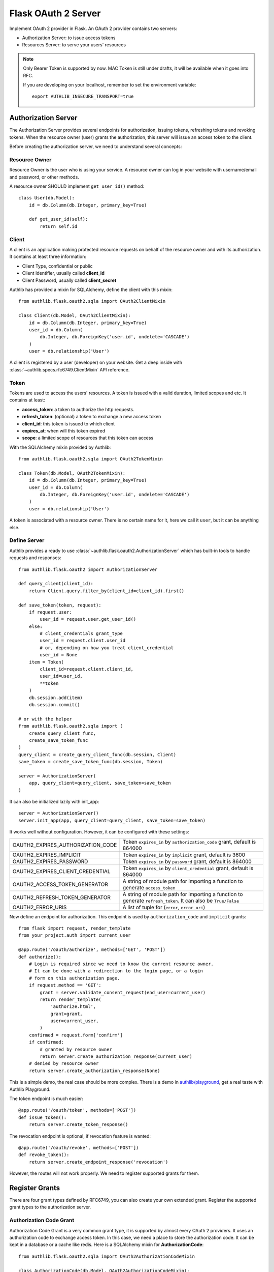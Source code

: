 .. _flask_oauth2_server:

Flask OAuth 2 Server
====================

.. meta::
    :description: How to create an OAuth 2 server in Flask with Authlib.
        And understand how OAuth 2 works.

Implement OAuth 2 provider in Flask. An OAuth 2 provider contains two servers:

- Authorization Server: to issue access tokens
- Resources Server: to serve your users' resources

.. note::

    Only Bearer Token is supported by now. MAC Token is still under drafts,
    it will be available when it goes into RFC.

    If you are developing on your localhost, remember to set the environment
    variable::

        export AUTHLIB_INSECURE_TRANSPORT=true

Authorization Server
--------------------

The Authorization Server provides several endpoints for authorization, issuing
tokens, refreshing tokens and revoking tokens. When the resource owner (user)
grants the authorization, this server will issue an access token to the client.

Before creating the authorization server, we need to understand several
concepts:

Resource Owner
~~~~~~~~~~~~~~

Resource Owner is the user who is using your service. A resource owner can
log in your website with username/email and password, or other methods.

A resource owner SHOULD implement ``get_user_id()`` method::

    class User(db.Model):
        id = db.Column(db.Integer, primary_key=True)

        def get_user_id(self):
            return self.id

Client
~~~~~~

A client is an application making protected resource requests on behalf of the
resource owner and with its authorization. It contains at least three
information:

- Client Type, confidential or public
- Client Identifier, usually called **client_id**
- Client Password, usually called **client_secret**

Authlib has provided a mixin for SQLAlchemy, define the client with this mixin::

    from authlib.flask.oauth2.sqla import OAuth2ClientMixin

    class Client(db.Model, OAuth2ClientMixin):
        id = db.Column(db.Integer, primary_key=True)
        user_id = db.Column(
            db.Integer, db.ForeignKey('user.id', ondelete='CASCADE')
        )
        user = db.relationship('User')

A client is registered by a user (developer) on your website. Get a deep
inside with :class:`~authlib.specs.rfc6749.ClientMixin` API reference.

Token
~~~~~

Tokens are used to access the users' resources. A token is issued with a
valid duration, limited scopes and etc. It contains at least:

- **access_token**: a token to authorize the http requests.
- **refresh_token**: (optional) a token to exchange a new access token
- **client_id**: this token is issued to which client
- **expires_at**: when will this token expired
- **scope**: a limited scope of resources that this token can access

With the SQLAlchemy mixin provided by Authlib::

    from authlib.flask.oauth2.sqla import OAuth2TokenMixin

    class Token(db.Model, OAuth2TokenMixin):
        id = db.Column(db.Integer, primary_key=True)
        user_id = db.Column(
            db.Integer, db.ForeignKey('user.id', ondelete='CASCADE')
        )
        user = db.relationship('User')

A token is associated with a resource owner. There is no certain name for
it, here we call it ``user``, but it can be anything else.

Define Server
~~~~~~~~~~~~~

Authlib provides a ready to use :class:`~authlib.flask.oauth2.AuthorizationServer`
which has built-in tools to handle requests and responses::

    from authlib.flask.oauth2 import AuthorizationServer

    def query_client(client_id):
        return Client.query.filter_by(client_id=client_id).first()

    def save_token(token, request):
        if request.user:
            user_id = request.user.get_user_id()
        else:
            # client_credentials grant_type
            user_id = request.client.user_id
            # or, depending on how you treat client_credential
            user_id = None
        item = Token(
            client_id=request.client.client_id,
            user_id=user_id,
            **token
        )
        db.session.add(item)
        db.session.commit()

    # or with the helper
    from authlib.flask.oauth2.sqla import (
        create_query_client_func,
        create_save_token_func
    )
    query_client = create_query_client_func(db.session, Client)
    save_token = create_save_token_func(db.session, Token)

    server = AuthorizationServer(
        app, query_client=query_client, save_token=save_token
    )

It can also be initialized lazily with init_app::

    server = AuthorizationServer()
    server.init_app(app, query_client=query_client, save_token=save_token)

It works well without configuration. However, it can be configured with these
settings:

================================== ===============================================
OAUTH2_EXPIRES_AUTHORIZATION_CODE  Token ``expires_in`` by ``authorization_code``
                                   grant, default is 864000
OAUTH2_EXPIRES_IMPLICIT            Token ``expires_in`` by ``implicit``
                                   grant, default is 3600
OAUTH2_EXPIRES_PASSWORD            Token ``expires_in`` by ``password``
                                   grant, default is 864000
OAUTH2_EXPIRES_CLIENT_CREDENTIAL   Token ``expires_in`` by ``client_credential``
                                   grant, default is 864000
OAUTH2_ACCESS_TOKEN_GENERATOR      A string of module path for importing a
                                   function to generate ``access_token``
OAUTH2_REFRESH_TOKEN_GENERATOR     A string of module path for importing a
                                   function to generate ``refresh_token``. It can
                                   also be ``True/False``
OAUTH2_ERROR_URIS                  A list of tuple for (``error``, ``error_uri``)
================================== ===============================================

Now define an endpoint for authorization. This endpoint is used by
``authorization_code`` and ``implicit`` grants::

    from flask import request, render_template
    from your_project.auth import current_user

    @app.route('/oauth/authorize', methods=['GET', 'POST'])
    def authorize():
        # Login is required since we need to know the current resource owner.
        # It can be done with a redirection to the login page, or a login
        # form on this authorization page.
        if request.method == 'GET':
            grant = server.validate_consent_request(end_user=current_user)
            return render_template(
                'authorize.html',
                grant=grant,
                user=current_user,
            )
        confirmed = request.form['confirm']
        if confirmed:
            # granted by resource owner
            return server.create_authorization_response(current_user)
        # denied by resource owner
        return server.create_authorization_response(None)

This is a simple demo, the real case should be more complex. There is a demo
in `authlib/playground`_, get a real taste with Authlib Playground.

The token endpoint is much easier::

    @app.route('/oauth/token', methods=['POST'])
    def issue_token():
        return server.create_token_response()

The revocation endpoint is optional, if revocation feature is wanted::

    @app.route('/oauth/revoke', methods=['POST'])
    def revoke_token():
        return server.create_endpoint_response('revocation')

However, the routes will not work properly. We need to register supported
grants for them.

.. _`authlib/playground`: https://github.com/authlib/playground

Register Grants
---------------

.. module:: authlib.specs.rfc6749.grants

There are four grant types defined by RFC6749, you can also create your own
extended grant. Register the supported grant types to the authorization server.

.. _flask_oauth2_code_grant:

Authorization Code Grant
~~~~~~~~~~~~~~~~~~~~~~~~

Authorization Code Grant is a very common grant type, it is supported by almost
every OAuth 2 providers. It uses an authorization code to exchange access
token. In this case, we need a place to store the authorization code. It can be
kept in a database or a cache like redis. Here is a SQLAlchemy mixin for
**AuthorizationCode**::

    from authlib.flask.oauth2.sqla import OAuth2AuthorizationCodeMixin

    class AuthorizationCode(db.Model, OAuth2AuthorizationCodeMixin):
        id = db.Column(db.Integer, primary_key=True)
        user_id = db.Column(
            db.Integer, db.ForeignKey('user.id', ondelete='CASCADE')
        )
        user = db.relationship('User')

Implement this grant by subclass :class:`AuthorizationCodeGrant`::

    from authlib.specs.rfc6749 import grants
    from authlib.common.security import generate_token

    class AuthorizationCodeGrant(grants.AuthorizationCodeGrant):
        def create_authorization_code(self, client, grant_user, request):
            # you can use other method to generate this code
            code = generate_token(48)
            item = AuthorizationCode(
                code=code,
                client_id=client.client_id,
                redirect_uri=request.redirect_uri,
                scope=request.scope,
                user_id=grant_user.get_user_id(),
            )
            db.session.add(item)
            db.session.commit()
            return code

        def parse_authorization_code(self, code, client):
            item = AuthorizationCode.query.filter_by(
                code=code, client_id=client.client_id).first()
            if item and not item.is_expired():
                return item

        def delete_authorization_code(self, authorization_code):
            db.session.delete(authorization_code)
            db.session.commit()

        def authenticate_user(self, authorization_code):
            return User.query.get(authorization_code.user_id)

    # register it to grant endpoint
    server.register_grant(AuthorizationCodeGrant)

.. note:: AuthorizationCodeGrant is the most complex grant.

Implicit Grant
~~~~~~~~~~~~~~

The implicit grant type is usually used in a browser, when resource
owner granted the access, access token is issued in the redirect URI,
there is no missing implementation, which means it can be easily registered
with::

    from authlib.specs.rfc6749 import grants

    # register it to grant endpoint
    server.register_grant(grants.ImplicitGrant)

Implicit Grant is used by **public** client which has no **client_secret**.

Resource Owner Password Credentials Grant
~~~~~~~~~~~~~~~~~~~~~~~~~~~~~~~~~~~~~~~~~~

Resource owner uses his username and password to exchange an access token,
this grant type should be used only when the client is trustworthy, implement
it with a subclass of :class:`ResourceOwnerPasswordCredentialsGrant`::

    from authlib.specs.rfc6749 import grants

    class PasswordGrant(grants.ResourceOwnerPasswordCredentialsGrant):
        def authenticate_user(self, username, password):
            user = User.query.filter_by(username=username).first()
            if user.check_password(password):
                return user

    # register it to grant endpoint
    server.register_grant(PasswordGrant)

Client Credentials Grant
~~~~~~~~~~~~~~~~~~~~~~~~

Client credentials grant type can access public resources and MAYBE the
client's creator's resources, depending on how you issue tokens to this
grant type. It can be easily registered with::

    from authlib.specs.rfc6749 import grants

    # register it to grant endpoint
    server.register_grant(grants.ClientCredentialsGrant)

Refresh Token
-------------

Many OAuth 2 providers haven't implemented refresh token endpoint. Authlib
provides it as a grant type, implement it with a subclass of
:class:`RefreshTokenGrant`::

    from authlib.specs.rfc6749 import grants

    class RefreshTokenGrant(grants.RefreshTokenGrant):
        def authenticate_refresh_token(self, refresh_token):
            item = Token.query.filter_by(refresh_token=refresh_token).first()
            # define is_refresh_token_expired by yourself
            if item and not item.is_refresh_token_expired():
                return item

        def authenticate_user(self, credential):
            return User.query.get(credential.user_id)

    # register it to grant endpoint
    server.register_grant(RefreshTokenGrant)


Token Revocation
----------------

RFC7009_ defined a way to revoke a token. To implement the token revocation
endpoint, subclass **RevocationEndpoint** and define the missing methods::

    from authlib.specs.rfc7009 import RevocationEndpoint as _RevocationEndpoint

    class RevocationEndpoint(_RevocationEndpoint):
        def query_token(self, token, token_type_hint, client):
            q = Token.query.filter_by(client_id=client.client_id)
            if token_type_hint == 'access_token':
                return q.filter_by(access_token=token).first()
            elif token_type_hint == 'refresh_token':
                return q.filter_by(refresh_token=token).first()
            # without token_type_hint
            item = q.filter_by(access_token=token).first()
            if item:
                return item
            return q.filter_by(refresh_token=token).first()

        def revoke_token(self, token):
            token.revoked = True
            db.session.add(token)
            db.session.commit()

    # register it to authorization server
    server.register_endpoint(RevocationEndpoint)

There is also a shortcut method to create revocation endpoint::

    from authlib.flask.oauth2.sqla import create_revocation_endpoint

    RevocationEndpoint = create_revocation_endpoint(db.session, Token)

    # register it to authorization server
    server.register_endpoint(RevocationEndpoint)

.. _RFC7009: https://tools.ietf.org/html/rfc7009

Protect Resources
-----------------

Protect users resources, so that only the authorized clients with the
authorized access token can access the given scope resources.

A resource server can be a different server other than the authorization
server. Here is the way to protect your users' resources::

    from flask import jsonify
    from authlib.flask.oauth2 import ResourceProtector, current_token
    from authlib.specs.rfc6750 import BearerTokenValidator

    class MyBearerTokenValidator(BearerTokenValidator):
        def authenticate_token(self, token_string):
            return Token.query.filter_by(access_token=token_string).first()

        def request_invalid(self, request):
            return False

        def token_revoked(self, token):
            return token.revoked

    # only bearer token is supported currently
    ResourceProtector.register_token_validator('bearer', MyBearerTokenValidator())

    # you can also create BearerTokenValidator with shortcut
    from authlib.flask.oauth2.sqla import create_bearer_token_validator

    BearerTokenValidator = create_bearer_token_validator(db.session, Token)
    ResourceProtector.register_token_validator('bearer', BearerTokenValidator())

    require_oauth = ResourceProtector()

    @app.route('/user')
    @require_oauth('profile')
    def user_profile():
        user = current_token.user
        return jsonify(user)

If the resource is not protected by a scope, use ``None``::

    @app.route('/user')
    @require_oauth()
    def user_profile():
        user = current_token.user
        return jsonify(user)

    # or with None

    @app.route('/user')
    @require_oauth(None)
    def user_profile():
        user = current_token.user
        return jsonify(user)

The ``current_token`` is a proxy to the Token model you have defined above.
Since there is a ``user`` relationship on the Token model, we can access this
``user`` with ``current_token.user``.

MethodView & Flask-Restful
~~~~~~~~~~~~~~~~~~~~~~~~~~~

You can also use the ``require_oauth`` decorator in ``flask.views.MethodView``
and ``flask_restful.Resource``::

    from flask.views import MethodView

    class UserAPI(MethodView):
        decorators = [require_oauth('profile')]


    from flask_restful import Resource

    class UserAPI(Resource):
        method_decorators = [require_oauth('profile')]


Register Error URIs
-------------------

To create a better developer experience for debugging, it is suggested that
you creating some documentation for errors. Here is a list of built-in
:ref:`specs/rfc6949-errors`.

You can design a documentation page with a description of each error. For
instance, there is a web page for ``invalid_client``::

   https://developer.your-company.com/errors#invalid-client

In this case, you can register the error URI with ``OAUTH2_ERROR_URIS``
configuration::

   OAUTH2_ERROR_URIS = [
      ('invalid_client', 'https://developer.your-company.com/errors#invalid-client'),
      # other error URIs
   ]


.. _flask_oauth2_custom_grant_types:

Custom Grant Types
------------------

It is also possible to create your own grant types. In Authlib, a **Grant**
supports two endpoints:

1. Authorization Endpoint: which can handle requests with ``response_type``.
2. Token Endpoint: which is the endpoint to issue tokens.

Creating a custom grant type with **BaseGrant**::

    from authlib.specs.rfc6749 import grants


    class MyCustomGrant(grants.BaseGrant):
        AUTHORIZATION_ENDPOINT = True  # if you want to support it
        TOKEN_ENDPOINT = True  # if you want to support it

        @classmethod
        def check_authorization_endpoint(cls, request):
            # can MyCustomGrant handle this request for TOKEN_ENDPOINT
            return True or False

        @classmethod
        def check_token_endpoint(cls, request):
            # can MyCustomGrant handle this request for TOKEN_ENDPOINT
            return True or False

        def validate_authorization_request(self):
            # only needed if AUTHORIZATION_ENDPOINT = True

        def create_authorization_response(self, grant_user):
            # only needed if AUTHORIZATION_ENDPOINT = True

        def validate_token_request(self):
            # only needed if TOKEN_ENDPOINT = True

        def create_token_response(self):
            # only needed if TOKEN_ENDPOINT = True

For a better understanding, you can read the source code of the built-in
grant types.

